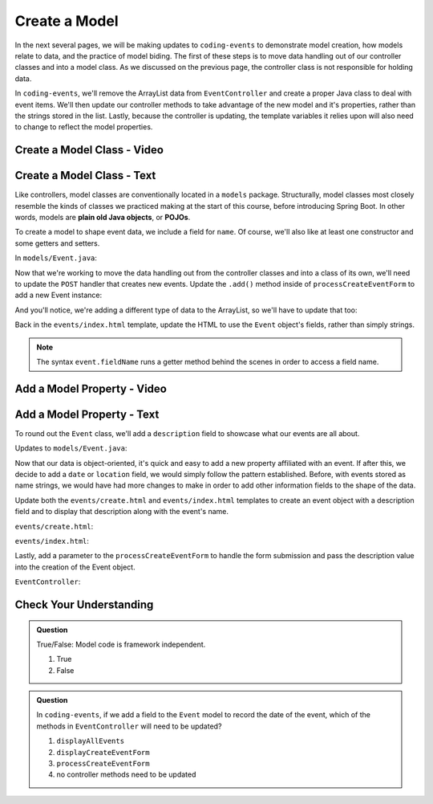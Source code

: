 Create a Model
==============

In the next several pages, we will be making updates to ``coding-events`` to demonstrate model creation,
how models relate to data, and the practice of model biding. The first of these steps is to move data 
handling out of our controller classes and into a model class. As we discussed on the previous page, the 
controller class is not responsible for holding data.

In ``coding-events``, we'll remove the ArrayList data from ``EventController`` and create a proper 
Java class to deal with event items. We'll then update our controller methods to take
advantage of the new model and it's properties, rather than the strings stored in the list.
Lastly, because the controller is updating, the template variables it relies upon will also need to
change to reflect the model properties.

Create a Model Class - Video
----------------------------

.. todo:: video showing model creation

Create a Model Class - Text
---------------------------

.. index:: ! POJO

Like controllers, model classes are conventionally located in a ``models``
package. Structurally, model classes most closely resemble the kinds of classes we practiced
making at the start of this course, before introducing Spring Boot. In other words,
models are **plain old Java objects**, or **POJOs**.

To create a model to shape event data, we include a field for ``name``.
Of course, we'll also like at least one constructor and some getters and setters. 

In ``models/Event.java``:

.. sourcecode:: java
   :lineno-start: 6

   public class Event {

      private String name;

      public Event(String name) {
         this.name = name;
      }

      public String getName() {
         return name;
      }

      public void setName(String name) {
         this.name = name;
      }
   }


Now that we're working to move the data handling out from the controller classes and into a class of its own, 
we'll need to update the ``POST`` handler that creates new events. Update the ``.add()`` method inside of 
``processCreateEventForm`` to add a new Event instance:

.. sourcecode:: java
   :linenos: 36

   @PostMapping("create")
   public String processCreateEventForm(@RequestParam String eventName) {
      events.add(new Event(eventName));
      return "redirect:";
   }
   
And you'll notice, we're adding a different type of data to the ArrayList, so we'll have to update that too:

.. sourcecode:: java
   :linenos: 21

   private static List<Event> events = new ArrayList<>();


Back in the ``events/index.html`` template, update the HTML to use the ``Event`` object's fields, rather than 
simply strings.

.. sourcecode:: html
   :lineno-start: 15

   <td th:text="${event.name}"></td>

.. admonition:: Note

   The syntax ``event.fieldName`` runs a getter method behind the scenes in order to access a field name.

Add a Model Property - Video
----------------------------

.. todo:: video adding a property to the model class

Add a Model Property - Text
---------------------------

To round out the ``Event`` class, we'll add a ``description`` field to showcase what our events are all about.

Updates to ``models/Event.java``:

.. sourcecode:: java
   :lineno-start: 6

   public class Event {

      private String name;
      private String description;

      public Event(String name, String description) {
         this.name = name;
         this.description = description;
      }

      public String getName() {
         return name;
      }

      public void setName(String name) {
         this.name = name;
      }

      public String getDescription() {
         return description;
      }

      public void setDescription(String description) {
         this.description = description;
      }
   }

Now that our data is object-oriented, it's quick and easy to add a new property affiliated with an event. If after 
this, we decide to add a ``date`` or ``location`` field, we would simply follow the pattern established. Before, 
with events stored as name strings, we would have had more changes to make in order to add other information fields
to the shape of the data.

Update both the ``events/create.html`` and ``events/index.html`` templates to create an event object with a 
description field and to display that description along with the event's name. 


``events/create.html``:

.. sourcecode:: html
   :lineno-start: 13

   <label>
      Description
      <input type="text" name="eventDescription"  class="form-control">
   </label>


``events/index.html``:

.. sourcecode:: html
   :lineno-start: 17

   <td th:text="${event.description}"></td>

Lastly, add a parameter to the 
``processCreateEventForm`` to handle the form submission and pass the description
value into the creation of the Event object.

``EventController``:

.. sourcecode:: java
   :lineno-start: 36

   @PostMapping("create")
   public String processCreateEventForm(@RequestParam String eventName, @RequestParam String eventDescription) {
      events.add(new Event(eventName, eventDescription));
      return "redirect:";
   }


Check Your Understanding
-------------------------

.. admonition:: Question

   True/False: Model code is framework independent.

   #. True
   #. False

.. ans: true, models are just java objects

.. admonition:: Question

   In ``coding-events``, if we add a field to the ``Event`` model to record the date of the event, which of the methods in 
   ``EventController`` will need to be updated? 

   #. ``displayAllEvents``
   #. ``displayCreateEventForm``
   #. ``processCreateEventForm``
   #. no controller methods need to be updated

.. ans: d, no controller methods need to be updated

